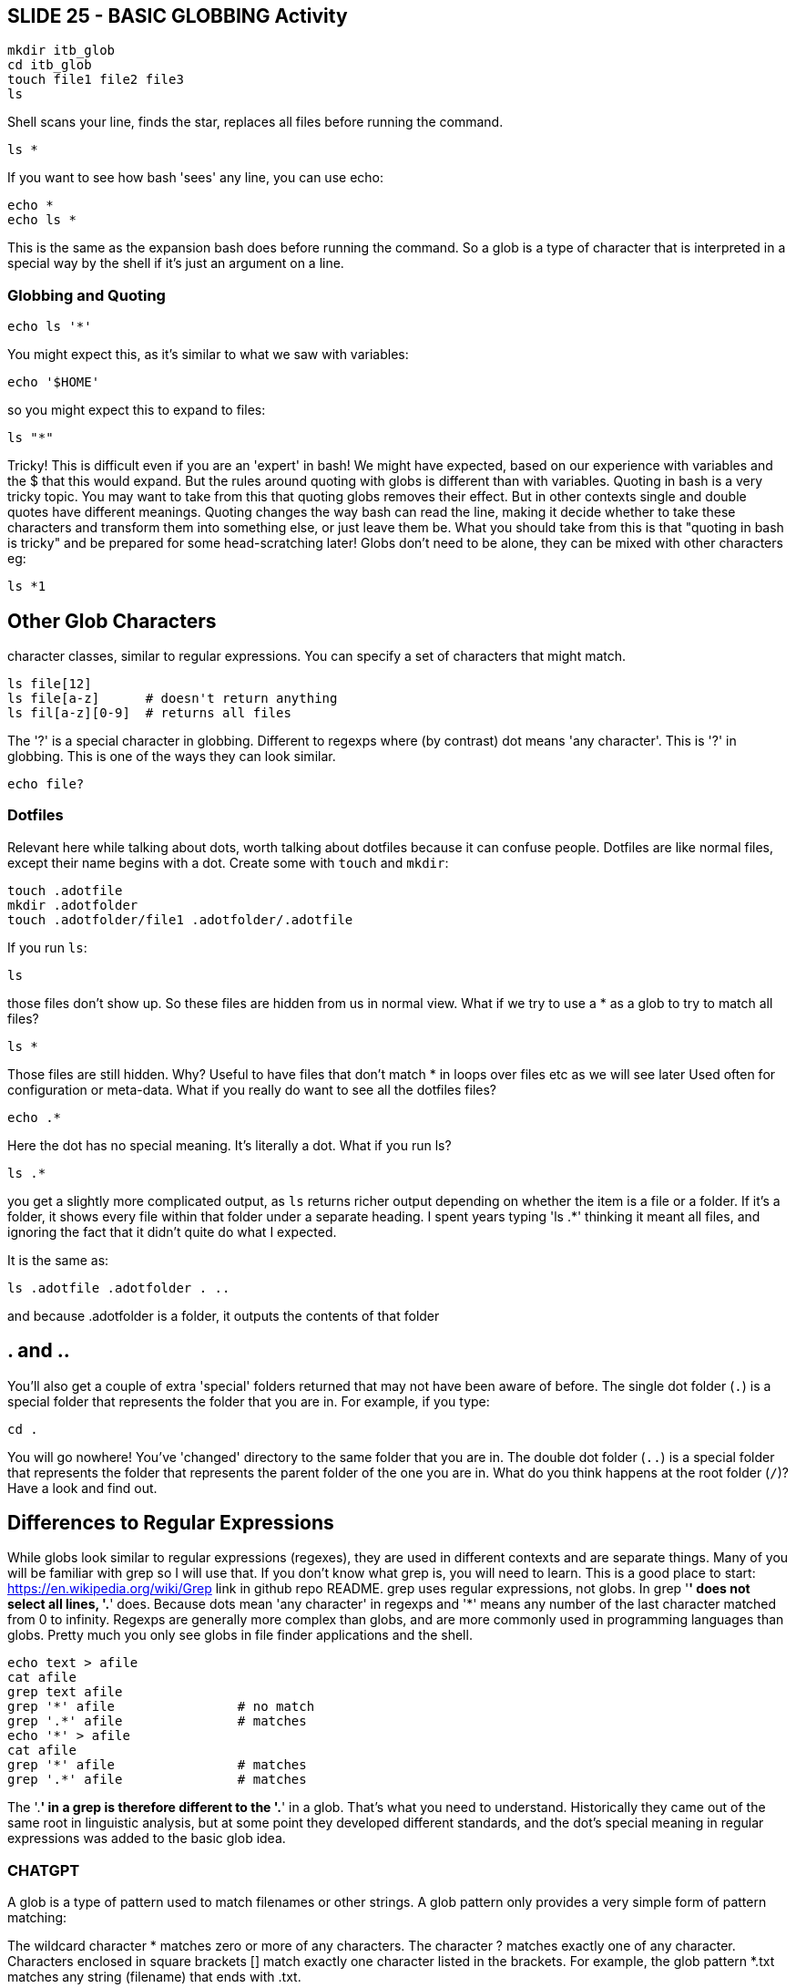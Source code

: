 == SLIDE 25 - BASIC GLOBBING Activity

 mkdir itb_glob
 cd itb_glob
 touch file1 file2 file3
 ls

Shell scans your line, finds the star, replaces all files before running the command.

 ls *

If you want to see how bash 'sees' any line, you can use echo:

 echo *
 echo ls *

This is the same as the expansion bash does before running the command.
So a glob is a type of character that is interpreted in a special way by the shell if it's just an argument on a line.

=== Globbing and Quoting

 echo ls '*'

You might expect this, as it's similar to what we saw with variables:

 echo '$HOME'

so you might expect this to expand to files:

 ls "*"

Tricky! This is difficult even if you are an 'expert' in bash!
We might have expected, based on our experience with variables and the $ that this would expand. But the rules around quoting with globs is different than with variables.
Quoting in bash is a very tricky topic. You may want to take from this that quoting globs removes their effect. But in other contexts single and double quotes have different meanings.
Quoting changes the way bash can read the line, making it decide whether to take these characters and transform them into something else, or just leave them be.
What you should take from this is that "quoting in bash is tricky" and be prepared for some head-scratching later!
Globs don't need to be alone, they can be mixed with other characters eg:

 ls *1

== Other Glob Characters
character classes, similar to regular expressions. You can specify a set of characters that might match.

 ls file[12]
 ls file[a-z]      # doesn't return anything
 ls fil[a-z][0-9]  # returns all files

The '?' is a special character in globbing. Different to regexps where (by contrast) dot means 'any character'. This is '?' in globbing. This is one of the ways they can look similar.

 echo file?

=== Dotfiles
Relevant here while talking about dots, worth talking about dotfiles because it can confuse people.
Dotfiles are like normal files, except their name begins with a dot. Create some with `touch` and `mkdir`:

 touch .adotfile
 mkdir .adotfolder
 touch .adotfolder/file1 .adotfolder/.adotfile

If you run `ls`:

 ls

those files don't show up. So these files are hidden from us in normal view. What if we try to use a * as a glob to try to match all files?

 ls *

Those files are still hidden. Why?
Useful to have files that don't match * in loops over files etc as we will see later
Used often for configuration or meta-data. What if you really do want to see all the dotfiles files?

 echo .*

Here the dot has no special meaning. It's literally a dot. What if you run ls?

 ls .*

you get a slightly more complicated output, as `ls` returns richer output depending on whether the item is a file or a folder. If it's a folder, it shows every file within that folder under a separate heading. I spent years typing 'ls .*' thinking it meant all files, and ignoring the fact that it didn't quite do what I expected.

It is the same as:

 ls .adotfile .adotfolder . ..

and because .adotfolder is a folder, it outputs the contents of that folder

== . and ..

You'll also get a couple of extra 'special' folders returned that may not have been aware of before.
The single dot folder (`.`) is a special folder that represents the folder that you are in. For example, if you type:

 cd .

You will go nowhere! You've 'changed' directory to the same folder that you are in.
The double dot folder (`..`) is a special folder that represents the folder that represents the parent folder of the one you are in.
What do you think happens at the root folder (`/`)? Have a look and find out.

== Differences to Regular Expressions
While globs look similar to regular expressions (regexes), they are used in different contexts and are separate things. Many of you will be familiar with grep so I will use that.
If you don’t know what grep is, you will need to learn. This is a good place to start: <https://en.wikipedia.org/wiki/Grep> link in github repo README.
grep uses regular expressions, not globs. In grep '*' does not select all lines, '.*' does. Because dots mean 'any character' in regexps and '*' means any number of the last character matched from 0 to infinity. Regexps are generally more complex than globs, and are more commonly used in programming languages than globs. Pretty much you only see globs in file finder applications and the shell.

 echo text > afile
 cat afile
 grep text afile
 grep '*' afile                # no match
 grep '.*' afile               # matches
 echo '*' > afile
 cat afile
 grep '*' afile                # matches
 grep '.*' afile               # matches

The '.*' in a grep is therefore different to the '.*' in a glob. That's what you need to understand. Historically they came out of the same root in linguistic analysis, but at some point they developed different standards, and the dot's special meaning in regular expressions was added to the basic glob idea.

=== CHATGPT
A glob is a type of pattern used to match filenames or other strings. A glob pattern only provides a very simple form of pattern matching:

The wildcard character * matches zero or more of any characters.
The character ? matches exactly one of any character.
Characters enclosed in square brackets [] match exactly one character listed in the brackets.
For example, the glob pattern *.txt matches any string (filename) that ends with .txt.

Regexes (Regular Expressions)
A regular expression, or regex, is a sequence of characters that forms a search pattern. Regexes are used in programming to find, match, and replace strings. Unlike globs, regexes have a much more complex and flexible syntax and can match a wide variety of string patterns.

For example, the regex a.b matches any string that contains an "a", any character, and then a "b" (like "acb", "aab", "a3b", and so on).

Now, onto the differences:

Complexity: Regexes are more powerful and flexible than globs. They can handle complex patterns and conditions that globs cannot.

Usage: Globs are commonly used for filename expansion in Unix-based operating systems, while regexes are used in programming and text processing for a wider range of tasks including validation, parsing, and filtering.

Learning curve: Globs are generally easier to understand and use for beginners, while regexes require a bit more study to use effectively because of their complex syntax.

Specificity: Regexes can be very precise, allowing for intricate patterns to be defined. On the other hand, globs are more straightforward and less precise, but sometimes that's all you need.

In summary, globs and regexes both serve to match patterns in strings. However, regexes are more powerful and complex, suitable for a wide range of programming and text processing tasks, while globs are simpler and are commonly used for matching filenames in Unix-based systems.



=== OLD
I get a lot of questions about what the difference between regexps and globs is.
We will go into more depth on this later in the course.
This is a very quick explanation of the difference.

They look really similar and do similar things, but have a slightly different history so have come to be separate.

When you run, eg:

 ls *

The '*' is a glob that is interpreted by the command line shell. It basically means 'match any filename characters in the folder I am in'.
When you run, eg:

 echo 'Some text' > afile
 grep '.*' afile

Note the quotes. This means the shell ignores what's in the quotes, and passes it as an argument to grep. Remove the quotes, and it is treated as a glob by the shell, which can give different results.

 grep .* afile

Note the filename here. Maybe set -o xtrace to show the difference.

 grep * afile

In the original grep command (grep '.*' afile) but the '*' has quite a different meaning. Here the star means 'match 0 or more of the previous character'. The previous character here is '.', which means 'any character'. In globs, '.' has no special meaning. Its equivalent is '?'.

Regexps and globs are a bigger subject than this, and regexps particularly are quite a skill to master. What's important here is to understand that they are different.

We will cover regexps in more detail later today when we look at the grep command.

Reference:

https://zwischenzugs.com/2022/09/28/a-little-shell-rabbit-hole/

== SLIDE 24 - Globbing
What does * mean?
How different from regular expressions? If you're not familiar with regexps don't worry. Just be aware that globs != regexps.

